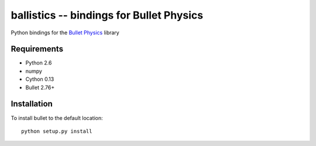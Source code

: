 ballistics -- bindings for Bullet Physics
=========================================

Python bindings for the `Bullet Physics`_ library

.. _`Bullet Physics`: http://bulletphysics.com/


Requirements
------------

* Python 2.6
* numpy
* Cython 0.13
* Bullet 2.76+


Installation
------------

To install bullet to the default location::

    python setup.py install

